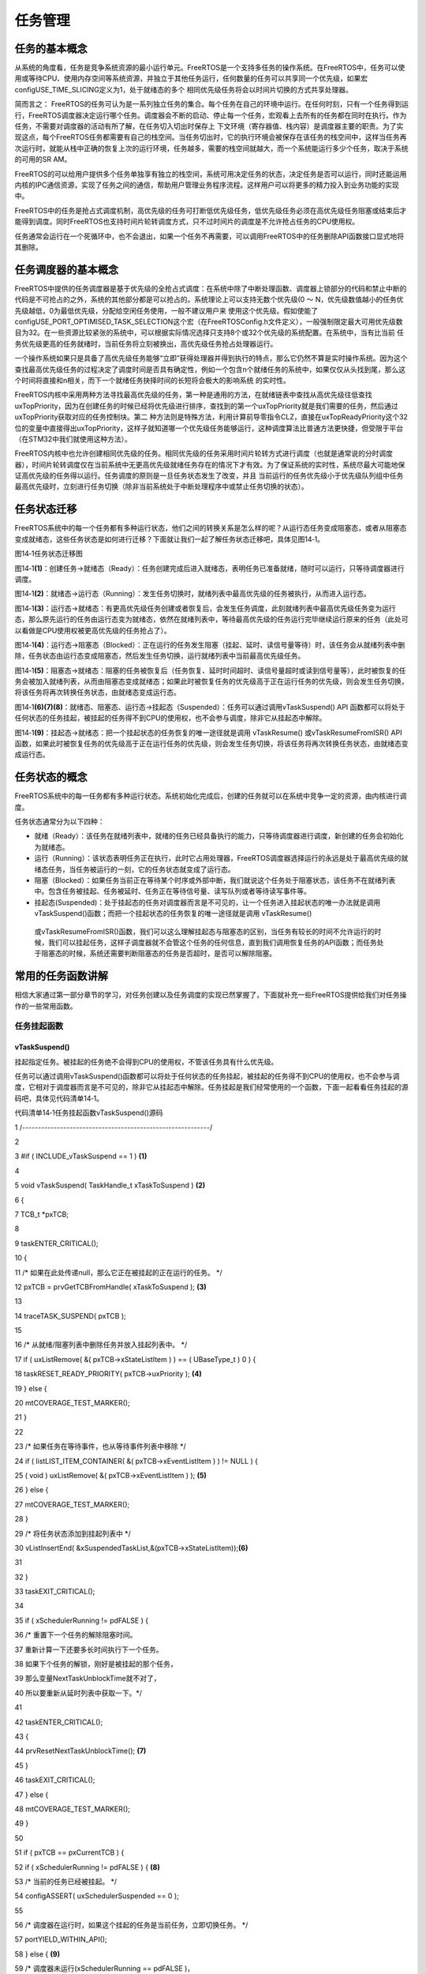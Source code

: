 .. vim: syntax=rst

任务管理
----

任务的基本概念
~~~~~~~

从系统的角度看，任务是竞争系统资源的最小运行单元。FreeRTOS是一个支持多任务的操作系统。在FreeRTOS中，任务可以使用或等待CPU、使用内存空间等系统资源，并独立于其他任务运行，任何数量的任务可以共享同一个优先级，如果宏configUSE_TIME_SLICING定义为1，处于就绪态的多个
相同优先级任务将会以时间片切换的方式共享处理器。

简而言之： FreeRTOS的任务可认为是一系列独立任务的集合。每个任务在自己的环境中运行。在任何时刻，只有一个任务得到运行，FreeRTOS调度器决定运行哪个任务。调度器会不断的启动、停止每一个任务，宏观看上去所有的任务都在同时在执行。作为任务，不需要对调度器的活动有所了解，在任务切入切出时保存上
下文环境（寄存器值、栈内容）是调度器主要的职责。为了实现这点，每个FreeRTOS任务都需要有自己的栈空间。当任务切出时，它的执行环境会被保存在该任务的栈空间中，这样当任务再次运行时，就能从栈中正确的恢复上次的运行环境，任务越多，需要的栈空间就越大，而一个系统能运行多少个任务，取决于系统的可用的SR
AM。

FreeRTOS的可以给用户提供多个任务单独享有独立的栈空间，系统可用决定任务的状态，决定任务是否可以运行，同时还能运用内核的IPC通信资源，实现了任务之间的通信，帮助用户管理业务程序流程。这样用户可以将更多的精力投入到业务功能的实现中。

FreeRTOS中的任务是抢占式调度机制，高优先级的任务可打断低优先级任务，低优先级任务必须在高优先级任务阻塞或结束后才能得到调度。同时FreeRTOS也支持时间片轮转调度方式，只不过时间片的调度是不允许抢占任务的CPU使用权。

任务通常会运行在一个死循环中，也不会退出，如果一个任务不再需要，可以调用FreeRTOS中的任务删除API函数接口显式地将其删除。

任务调度器的基本概念
~~~~~~~~~~

FreeRTOS中提供的任务调度器是基于优先级的全抢占式调度：在系统中除了中断处理函数、调度器上锁部分的代码和禁止中断的代码是不可抢占的之外，系统的其他部分都是可以抢占的。系统理论上可以支持无数个优先级(0 ～ N，优先级数值越小的任务优先级越低，0为最低优先级，分配给空闲任务使用，一般不建议用户来
使用这个优先级。假如使能了configUSE_PORT_OPTIMISED_TASK_SELECTION这个宏（在FreeRTOSConfig.h文件定义），一般强制限定最大可用优先级数目为32。在一些资源比较紧张的系统中，可以根据实际情况选择只支持8个或32个优先级的系统配置。在系统中，当有比当前
任务优先级更高的任务就绪时，当前任务将立刻被换出，高优先级任务抢占处理器运行。

一个操作系统如果只是具备了高优先级任务能够“立即”获得处理器并得到执行的特点，那么它仍然不算是实时操作系统。因为这个查找最高优先级任务的过程决定了调度时间是否具有确定性，例如一个包含n个就绪任务的系统中，如果仅仅从头找到尾，那么这个时间将直接和n相关，而下一个就绪任务抉择时间的长短将会极大的影响系统
的实时性。

FreeRTOS内核中采用两种方法寻找最高优先级的任务，第一种是通用的方法，在就绪链表中查找从高优先级往低查找uxTopPriority，因为在创建任务的时候已经将优先级进行排序，查找到的第一个uxTopPriority就是我们需要的任务，然后通过uxTopPriority获取对应的任务控制块。第二
种方法则是特殊方法，利用计算前导零指令CLZ，直接在uxTopReadyPriority这个32位的变量中直接得出uxTopPriority，这样子就知道哪一个优先级任务能够运行，这种调度算法比普通方法更快捷，但受限于平台（在STM32中我们就使用这种方法）。

FreeRTOS内核中也允许创建相同优先级的任务。相同优先级的任务采用时间片轮转方式进行调度（也就是通常说的分时调度器），时间片轮转调度仅在当前系统中无更高优先级就绪任务存在的情况下才有效。为了保证系统的实时性，系统尽最大可能地保证高优先级的任务得以运行。任务调度的原则是一旦任务状态发生了改变，并且
当前运行的任务优先级小于优先级队列组中任务最高优先级时，立刻进行任务切换（除非当前系统处于中断处理程序中或禁止任务切换的状态）。

任务状态迁移
~~~~~~

FreeRTOS系统中的每一个任务都有多种运行状态，他们之间的转换关系是怎么样的呢？从运行态任务变成阻塞态，或者从阻塞态变成就绪态，这些任务状态是如何进行迁移？下面就让我们一起了解任务状态迁移吧，具体见图14‑1。

|tasksm002|

图14‑1任务状态迁移图

图14‑1\ **(1)**\ ：创建任务→就绪态（Ready）：任务创建完成后进入就绪态，表明任务已准备就绪，随时可以运行，只等待调度器进行调度。

图14‑1\ **(2)**\ ：就绪态→运行态（Running）：发生任务切换时，就绪列表中最高优先级的任务被执行，从而进入运行态。

图14‑1\ **(3)**\ ：运行态→就绪态：有更高优先级任务创建或者恢复后，会发生任务调度，此刻就绪列表中最高优先级任务变为运行态，那么原先运行的任务由运行态变为就绪态，依然在就绪列表中，等待最高优先级的任务运行完毕继续运行原来的任务（此处可以看做是CPU使用权被更高优先级的任务抢占了）。

图14‑1\ **(4)**\ ：运行态→阻塞态（Blocked）：正在运行的任务发生阻塞（挂起、延时、读信号量等待）时，该任务会从就绪列表中删除，任务状态由运行态变成阻塞态，然后发生任务切换，运行就绪列表中当前最高优先级任务。

图14‑1\ **(5)**\ ：阻塞态→就绪态：阻塞的任务被恢复后（任务恢复、延时时间超时、读信号量超时或读到信号量等），此时被恢复的任务会被加入就绪列表，从而由阻塞态变成就绪态；如果此时被恢复任务的优先级高于正在运行任务的优先级，则会发生任务切换，将该任务将再次转换任务状态，由就绪态变成运行态。

图14‑1\ **(6)(7)(8)**\ ：就绪态、阻塞态、运行态→挂起态（Suspended）：任务可以通过调用vTaskSuspend() API 函数都可以将处于任何状态的任务挂起，被挂起的任务得不到CPU的使用权，也不会参与调度，除非它从挂起态中解除。

图14‑1\ **(9)**\ ：挂起态→就绪态：把一个挂起状态的任务恢复的唯一途径就是调用 vTaskResume() 或vTaskResumeFromISR() API 函数，如果此时被恢复任务的优先级高于正在运行任务的优先级，则会发生任务切换，将该任务将再次转换任务状态，由就绪态变成运行态。

任务状态的概念
~~~~~~~

FreeRTOS系统中的每一任务都有多种运行状态。系统初始化完成后，创建的任务就可以在系统中竞争一定的资源，由内核进行调度。

任务状态通常分为以下四种：

-  就绪（Ready）：该任务在就绪列表中，就绪的任务已经具备执行的能力，只等待调度器进行调度，新创建的任务会初始化为就绪态。

-  运行（Running）：该状态表明任务正在执行，此时它占用处理器，FreeRTOS调度器选择运行的永远是处于最高优先级的就绪态任务，当任务被运行的一刻，它的任务状态就变成了运行态。

-  阻塞（Blocked）：如果任务当前正在等待某个时序或外部中断，我们就说这个任务处于阻塞状态，该任务不在就绪列表中。包含任务被挂起、任务被延时、任务正在等待信号量、读写队列或者等待读写事件等。

-  挂起态(Suspended)：处于挂起态的任务对调度器而言是不可见的，让一个任务进入挂起状态的唯一办法就是调用 vTaskSuspend()函数；而把一个挂起状态的任务恢复的唯一途径就是调用 vTaskResume()
  或vTaskResumeFromISR()函数，我们可以这么理解挂起态与阻塞态的区别，当任务有较长的时间不允许运行的时候，我们可以挂起任务，这样子调度器就不会管这个任务的任何信息，直到我们调用恢复任务的API函数；而任务处于阻塞态的时候，系统还需要判断阻塞态的任务是否超时，是否可以解除阻塞。

常用的任务函数讲解
~~~~~~~~~

相信大家通过第一部分章节的学习，对任务创建以及任务调度的实现已然掌握了，下面就补充一些FreeRTOS提供给我们对任务操作的一些常用函数。

任务挂起函数
^^^^^^

vTaskSuspend()
''''''''''''''

挂起指定任务。被挂起的任务绝不会得到CPU的使用权，不管该任务具有什么优先级。

任务可以通过调用vTaskSuspend()函数都可以将处于任何状态的任务挂起，被挂起的任务得不到CPU的使用权，也不会参与调度，它相对于调度器而言是不可见的，除非它从挂起态中解除。任务挂起是我们经常使用的一个函数，下面一起看看任务挂起的源码吧，具体见代码清单14‑1。

代码清单14‑1任务挂起函数vTaskSuspend()源码

1 /*-----------------------------------------------------------*/

2

3 #if ( INCLUDE_vTaskSuspend == 1 ) **(1)**

4

5 void vTaskSuspend( TaskHandle_t xTaskToSuspend ) **(2)**

6 {

7 TCB_t \*pxTCB;

8

9 taskENTER_CRITICAL();

10 {

11 /\* 如果在此处传递null，那么它正在被挂起的正在运行的任务。 \*/

12 pxTCB = prvGetTCBFromHandle( xTaskToSuspend ); **(3)**

13

14 traceTASK_SUSPEND( pxTCB );

15

16 /\* 从就绪/阻塞列表中删除任务并放入挂起列表中。 \*/

17 if ( uxListRemove( &( pxTCB->xStateListItem ) ) == ( UBaseType_t ) 0 ) {

18 taskRESET_READY_PRIORITY( pxTCB->uxPriority ); **(4)**

19 } else {

20 mtCOVERAGE_TEST_MARKER();

21 }

22

23 /\* 如果任务在等待事件，也从等待事件列表中移除 \*/

24 if ( listLIST_ITEM_CONTAINER( &( pxTCB->xEventListItem ) ) != NULL ) {

25 ( void ) uxListRemove( &( pxTCB->xEventListItem ) ); **(5)**

26 } else {

27 mtCOVERAGE_TEST_MARKER();

28 }

29 /\* 将任务状态添加到挂起列表中 \*/

30 vListInsertEnd( &xSuspendedTaskList,&(pxTCB->xStateListItem));\ **(6)**

31

32 }

33 taskEXIT_CRITICAL();

34

35 if ( xSchedulerRunning != pdFALSE ) {

36 /\* 重置下一个任务的解除阻塞时间。

37 重新计算一下还要多长时间执行下一个任务。

38 如果下个任务的解锁，刚好是被挂起的那个任务，

39 那么变量NextTaskUnblockTime就不对了，

40 所以要重新从延时列表中获取一下。*/

41

42 taskENTER_CRITICAL();

43 {

44 prvResetNextTaskUnblockTime(); **(7)**

45 }

46 taskEXIT_CRITICAL();

47 } else {

48 mtCOVERAGE_TEST_MARKER();

49 }

50

51 if ( pxTCB == pxCurrentTCB ) {

52 if ( xSchedulerRunning != pdFALSE ) { **(8)**

53 /\* 当前的任务已经被挂起。 \*/

54 configASSERT( uxSchedulerSuspended == 0 );

55

56 /\* 调度器在运行时，如果这个挂起的任务是当前任务，立即切换任务。 \*/

57 portYIELD_WITHIN_API();

58 } else { **(9)**

59 /\* 调度器未运行(xSchedulerRunning == pdFALSE )，

60 但pxCurrentTCB指向的任务刚刚被暂停，

61 所以必须调整pxCurrentTCB以指向其他任务。

62 首先调用函数 listCURRENT_LIST_LENGTH()

63 判断一下系统中所有的任务是不是都被挂起了，

64 也就是查看列表 xSuspendedTaskList

65 的长度是不是等于 uxCurrentNumberOfTasks，

66 事实上并不会发生这种情况，

67 因为空闲任务是不允许被挂起和阻塞的，

68 必须保证系统中无论如何都有一个任务可以运行*/

69

70 if ( listCURRENT_LIST_LENGTH( &xSuspendedTaskList )

71 == uxCurrentNumberOfTasks ) { **(10)**

72 /\* 没有其他任务准备就绪，因此将pxCurrentTCB设置回NULL，

73 以便在创建下一个任务时pxCurrentTCB将被设置为指向它，

74 实际上并不会执行到这里 \*/

75

76 pxCurrentTCB = NULL; **(11)**

77 } else {

78 /\* 有其他任务，则切换到其他任务 \*/

79

80 vTaskSwitchContext(); **(12)**

81 }

82 }

83 } else {

84 mtCOVERAGE_TEST_MARKER();

85 }

86 }

87

88 #endif/\* INCLUDE_vTaskSuspend \*/

89 /*-----------------------------------------------------------*/

代码清单14‑1\ **(1)**\ ：如果想要使用任务挂起函数vTaskSuspend()则必须将宏定义INCLUDE_vTaskSuspend配置为1。

代码清单14‑1\ **(2)**\ ：xTaskToSuspend是挂起指定任务的任务句柄，任务必须为已创建的任务，可以通过传递NULL来挂起任务自己。

代码清单14‑1\ **(3)**\ ：利用任务句柄xTaskToSuspend来获取任务控制块，通过调用prvGetTCBFromHandle()API函数得到对应的任务控制块。

代码清单14‑1\ **(4)**\ ：从就绪/阻塞列表中删除即将要挂起的任务。然后更新"最高优先级变量uxReadyPriorities"，目的是维护这个变量，这个变量的如下功能：

1. 在使用通用方法找到最高优先级任务时，它用来记录最高优先级任务的优先级。

2. 在使用硬件方法找到最高优先级任务时，它的每一位（共32bit）的状态代表这个优先级上边，有没有就绪的任务，具体见8.2 小节查找最高优先级就绪任务的讲解。

代码清单14‑1\ **(5)**\ ：如果任务在等待事件，也将任务从等待事件列表中移除。

代码清单14‑1\ **(6)**\ ：将任务状态添加到挂起列表中。在FreeRTOS中有专门的列表用于记录任务的状态，记录任务挂起态的列表就是xSuspendedTaskList，所有被挂起的任务都会放到这个列表中。

代码清单14‑1\ **(7)**\
：重置下一个任务的解除阻塞时间。重新计算一下还要多长时间执行下一个任务，如果下个任务的解锁，刚好是被挂起的那个任务，那么就是不正确的了，因为挂起的任务对调度器而言是不可见的，所以调度器是无法对挂起态的任务进行调度，所以要重新从延时列表中获取下一个要解除阻塞的任务。

代码清单14‑1\ **(8)**\ ：如果挂起的是当前运行中的任务，并且调度器已经是运行的，则需要立即切换任务。不然系统的任务就错乱了，这是不允许的。

代码清单14‑1\ **(9)**\ ：调度器未运行(xSchedulerRunning == pdFALSE )，但pxCurrentTCB指向的任务刚刚被挂起，所以必须重置pxCurrentTCB以指向其他可以运行的任务。

代码清单14‑1\ **(10)**\ ：首先调用函数 listCURRENT_LIST_LENGTH()判断一下系统中所有的任务是不是都被挂起了，也就是查看列表 xSuspendedTaskList的长度是不是等于
uxCurrentNumberOfTasks，事实上并不会发生这种情况，因为空闲任务是不允许被挂起和阻塞的，必须保证系统中无论如何都有一个任务可以运行。

代码清单14‑1\ **(11)**\ ：如果没有其他任务准备就绪，因此将pxCurrentTCB设置为NULL，在创建下一个任务时pxCurrentTCB将重新被设置。但是实际上并不会执行到这里，因为系统中的空闲任务永远是可以运行的。

代码清单14‑1\ **(12)**\ ：有其他可运行的任务，则切换到其他任务。

注：任务可以调用vTaskSuspend()这个函数来挂起任务自身，但是在挂起自身的时候会进行一次任务上下文切换，需要挂起自身就将xTaskToSuspend设置为NULL传递进来即可。无论任务是什么状态都可以被挂起，只要调用了vTaskSuspend()这个函数就会挂起成功，不论是挂起其他任务还是
挂起任务自身。

任务的挂起与恢复函数在很多时候都是很有用的，比如我们想暂停某个任务运行一段时间，但是我们又需要在其恢复的时候继续工作，那么删除任务是不可能的，因为删除了任务的话，任务的所有的信息都是不可能恢复的了，删除是完完全全删除了，里面的资源都被系统释放掉，但是挂起任务就不会这样子，调用挂起任务函数，仅仅是将任
务进入挂起态，其内部的资源都会保留下来，同时也不会参与系统中任务的调度，当调用恢复函数的时候，整个任务立即从挂起态进入就绪态，并且参与任务的调度，如果该任务的优先级是当前就绪态优先级最高的任务，那么立即会按照挂起前的任务状态继续执行该任务，从而达到我们需要的效果，注意，是继续执行，也就是说，挂起任务
之前是什么状态，都会被系统保留下来，在恢复的瞬间，继续执行。这个任务函数的使用方法是很简单的，只需把任务句柄传递进来即可，vTaskSuspend()会根据任务句柄的信息将对应的任务挂起，具体见代码清单14‑2加粗部分。

代码清单14‑2任务挂起函数vTaskSuspend()使用实例

1 /\* 任务句柄 \/

2 /\*

3 \* 任务句柄是一个指针，用于指向一个任务，当任务创建好之后，它就具有了一个任务句柄

4 \* 以后我们要想操作这个任务都需要通过这个任务句柄，如果是自身的任务操作自己，那么

5 \* 这个句柄可以为NULL。

6 \*/

**7 static TaskHandle_t LED_Task_Handle = NULL;/\* LED任务句柄 \*/**

8

9 static void KEY_Task(void\* parameter)

10 {

11 while (1) {

12 if ( Key_Scan(KEY1_GPIO_PORT,KEY1_GPIO_PIN) == KEY_ON ) {

13 /\* K1 被按下 \*/

14 printf("挂起LED任务！\n");

**15 vTaskSuspend(LED_Task_Handle);/\* 挂起LED任务 \*/**

16 }

17 vTaskDelay(20);/\* 延时20个tick \*/

18 }

19 }

vTaskSuspendAll()
'''''''''''''''''

这个函数就是比较有意思的，将所有的任务都挂起，其实源码很简单，也很有意思，不管三七二十一将调度器锁定，并且这个函数是可以进行嵌套的，说白了挂起所有任务就是挂起任务调度器。调度器被挂起后则不能进行上下文切换，但是中断还是使能的。当调度器被挂起的时候，如果有中断需要进行上下文切换，那么这个中断将会被挂起
，在调度器恢复之后才响应这个中断。vTaskSuspendAll()源码具体见代码清单14‑3。调度器恢复可以调用xTaskResumeAll()函数，调用了多少次的vTaskSuspendAll()就要调用多少次xTaskResumeAll()进行恢复，xTaskResumeAll()的源码会在恢
复任务函数中讲解。

代码清单14‑3vTaskSuspendAll()源码

1 void vTaskSuspendAll( void )

2 {

3 ++uxSchedulerSuspended; **(1)**

4}

代码清单14‑3\ **(1)**\ ：uxSchedulerSuspended用于记录调度器是否被挂起，该变量默认初始值为pdFALSE，表明调度器是没被挂起的，每调用一次vTaskSuspendAll()函数就将变量加一，用于记录调用了多少次vTaskSuspendAll()函数。

任务恢复函数
^^^^^^

vTaskResume()
'''''''''''''

既然有任务的挂起，那么当然一样有恢复，不然任务怎么恢复呢，任务恢复就是让挂起的任务重新进入就绪状态，恢复的任务会保留挂起前的状态信息，在恢复的时候根据挂起时的状态继续运行。如果被恢复任务在所有就绪态任务中，处于最高优先级列表的第一位，那么系统将进行任务上下文的切换。下面一起看看任务恢复函数vTask
Resume()的源码，具体见代码清单14‑4。

代码清单14‑4任务恢复函数vTaskResume()源码

1 #if ( INCLUDE_vTaskSuspend == 1 ) **(1)**

2

3 void vTaskResume( TaskHandle_t xTaskToResume ) **(2)**

4 {

5 /\* 根据 xTaskToResume 获取对应的任务控制块 \*/

6 TCB_t \* const pxTCB = ( TCB_t \* ) xTaskToResume; **(3)**

7

8 /\* 检查要恢复的任务是否被挂起，

9 如果没被挂起,恢复调用任务没有意义 \*/

10 configASSERT( xTaskToResume ); **(4)**

11

12 /\* 该参数不能为NULL，

13 同时也无法恢复当前正在执行的任务，

14 因为当前正在运行的任务不需要恢复，

15 只能恢复处于挂起态的任务

16 \*/

17 if ( ( pxTCB != NULL ) && ( pxTCB != pxCurrentTCB ) ) { **(5)**

18 /\* 进入临界区 \*/

19 taskENTER_CRITICAL(); **(6)**

20 {

21 if ( prvTaskIsTaskSuspended( pxTCB ) != pdFALSE ) { **(7)**

22 traceTASK_RESUME( pxTCB );

23

24 /\* 由于我们处于临界区，

25 即使任务被挂起，我们也可以访问任务的状态列表。

26 将要恢复的任务从挂起列表中删除 \*/

27 ( void ) uxListRemove( &( pxTCB->xStateListItem ) );\ **(8)**

28

29 /\* 将要恢复的任务添加到就绪列表中去 \*/

30 prvAddTaskToReadyList( pxTCB ); **(9)**

31

32 /\* 如果刚刚恢复的任务优先级比当前任务优先级更高

33 则需要进行任务的切换 \*/

34 if ( pxTCB->uxPriority >= pxCurrentTCB->uxPriority ){

35 /\* 因为恢复的任务在当前情况下的优先级最高

36 调用taskYIELD_IF_USING_PREEMPTION()进行一次任务切换*/

37 taskYIELD_IF_USING_PREEMPTION(); **(10)**

38 } else {

39 mtCOVERAGE_TEST_MARKER();

40 }

41 } else {

42 mtCOVERAGE_TEST_MARKER();

43 }

44 }

45 taskEXIT_CRITICAL(); **(11)**

46 /\* 退出临界区 \*/

47 } else {

48 mtCOVERAGE_TEST_MARKER();

49 }

50 }

51

52 #endif/\* INCLUDE_vTaskSuspend \*/

53

54 /*-----------------------------------------------------------*/

代码清单14‑4\ **(1)**\ ：如果想要使用任务恢复函数vTaskResume()则必须将宏定义INCLUDE_vTaskSuspend配置为1，因为任务挂起只能通过调用vTaskSuspend()函数进行挂起，没挂起的任务就无需恢复，当年需要调用vTaskSuspend()函数就必须使能I
NCLUDE_vTaskSuspend这个宏定义，所以想要使用FreeRTOS的任务挂起与恢复函数就必须将这个宏定义配置为1。

代码清单14‑4\ **(2)**\ ：xTaskToResume是恢复指定任务的任务句柄。

代码清单14‑4\ **(3)**\ ：根据 xTaskToResume 任务句柄获取对应的任务控制块。

代码清单14‑4\ **(4)**\ ：检查要恢复的任务是存在，如果不存在，调用恢复任务函数没有任何意义。

代码清单14‑4\ **(5)**\ ：pxTCB任务控制块指针不能为NULL，肯定要已经挂起的任务才需要恢复，同时要恢复的任务不能是当前正在运行的任务，因为当前正在运行（运行态）的任务不需要恢复，只能恢复处于挂起态的任务。

代码清单14‑4\ **(6)**\ ：进入临界区，防止被打断。

代码清单14‑4\ **(7)**\ ：判断要恢复的任务是否真的被挂起了，如果被挂起才需要恢复，没被挂起那当然也不需要恢复。

代码清单14‑4\ **(8)**\ ：将要恢复的任务从挂起列表中删除。在FreeRTOS中有专门的列表用于记录任务的状态，记录任务挂起态的列表就是xSuspendedTaskList，现在恢复任务就将要恢复的任务从列表中删除。

代码清单14‑4\ **(9)**\ ：将要恢复的任务添加到就绪列表中去，任务从挂起态恢复为就绪态。FreeRTOS也是有专门的列表记录处于就绪态的任务，这个列表就是pxReadyTasksLists。

代码清单14‑4\ **(10)**\ ：如果恢复的任务优先级比当前正在运行的任务优先级更高，则需要进行任务的切换，调用taskYIELD_IF_USING_PREEMPTION()进行一次任务切换。

代码清单14‑4\ **(11)**\ ：退出临界区。

vTaskResume()函数用于恢复挂起的任务。无论任务在挂起时候调用过多少次这个vTaskSuspend()函数，也只需调用一次 vTaskResume
()函数即可将任务恢复运行，当然，无论调用多少次的vTaskResume()函数，也只在任务是挂起态的时候才进行恢复。下面来看看任务恢复函数vTaskResume()的使用实例，具体见代码清单14‑5加粗部分。

代码清单14‑5任务恢复函数vTaskResume()实例

1 /\*

2 \* 任务句柄是一个指针，用于指向一个任务，当任务创建好之后，它就具有了一个任务句柄

3 \* 以后我们要想操作这个任务都需要通过这个任务句柄，如果是自身的任务操作自己，那么

4 \* 这个句柄可以为NULL。

5 \*/

**6 static TaskHandle_t LED_Task_Handle = NULL;/\* LED任务句柄 \*/**

7

8 static void KEY_Task(void\* parameter)

9 {

10 while (1) {

11 if ( Key_Scan(KEY2_GPIO_PORT,KEY2_GPIO_PIN) == KEY_ON ) {

12 /\* K2 被按下 \*/

13 printf("恢复LED任务！\n");

**14 vTaskResume(LED_Task_Handle);/\* 恢复LED任务！ \*/**

15 }

16 vTaskDelay(20);/\* 延时20个tick \*/

17 }

18 }

xTaskResumeFromISR()
''''''''''''''''''''

xTaskResumeFromISR()与 vTaskResume()一样都是用于恢复被挂起的任务，不一样的是 xTaskResumeFromISR()专门用在中断服务程序中。无论通过调用一次或多次 vTaskSuspend()函数而被挂起的任务，也只需调用一次
xTaskResumeFromISR()函数即可解挂。要想使用该函数必须在FreeRTOSConfig.h 中把INCLUDE_vTaskSuspend 和INCLUDE_vTaskResumeFromISR 都定义为 1
才有效。任务还没有处于挂起态的时候，调用xTaskResumeFromISR()函数是没有任何意义的，xTaskResumeFromISR()源码具体见代码清单14‑6。

代码清单14‑6xTaskResumeFromISR()源码

1 /*-----------------------------------------------------------*/

2

3 #if ( ( INCLUDE_xTaskResumeFromISR == 1 ) && ( INCLUDE_vTaskSuspend == 1 ) )

4

5 BaseType_t xTaskResumeFromISR( TaskHandle_t xTaskToResume ) **(1)**

6 {

7 BaseType_t xYieldRequired = pdFALSE; **(2)**

8 TCB_t \* const pxTCB = ( TCB_t \* ) xTaskToResume; **(3)**

9 UBaseType_t uxSavedInterruptStatus; **(4)**

10

11 configASSERT( xTaskToResume ); **(5)**

12

13 portASSERT_IF_INTERRUPT_PRIORITY_INVALID();

14

15 uxSavedInterruptStatus = portSET_INTERRUPT_MASK_FROM_ISR(); **(6)**

16 {

17 if ( prvTaskIsTaskSuspended( pxTCB ) != pdFALSE ) { **(7)**

18 traceTASK_RESUME_FROM_ISR( pxTCB );

19

20 /\* 检查可以访问的就绪列表,检查调度器是否被挂起 \*/

21 if ( uxSchedulerSuspended == ( UBaseType_t ) pdFALSE ) {**(8)**

22 /\* 如果刚刚恢复的任务优先级比当前任务优先级更高

23 需要进行一次任务的切换

24 xYieldRequired = pdTRUE 表示需要进行任务切换*/

25 if ( pxTCB->uxPriority >= pxCurrentTCB->uxPriority ) {**(9)**

26 xYieldRequired = pdTRUE;

27 } else {

28 mtCOVERAGE_TEST_MARKER();

29 }

30

31 /\* 可以访问就绪列表，

32 因此可以将任务从挂起列表删除

33 然后添加到就绪列表中。*/

34 ( void ) uxListRemove( &( pxTCB->xStateListItem ) );\ **(10)**

35 prvAddTaskToReadyList( pxTCB );

36 } else {

37 /\* 无法访问就绪列表，

38 因此任务将被添加到待处理的就绪列表中，

39 直到调度器被恢复再进行任务的处理。*/

40 vListInsertEnd( &( xPendingReadyList ),

41 &( pxTCB->xEventListItem ) ); **(11)**

42 }

43 } else {

44 mtCOVERAGE_TEST_MARKER();

45 }

46 }

47 portCLEAR_INTERRUPT_MASK_FROM_ISR( uxSavedInterruptStatus ); **(12)**

48

49 return xYieldRequired; **(13)**

50 }

51

52 #endif

53 /*-----------------------------------------------------------*/

代码清单14‑6\ **(1)**\ ：xTaskToResume是恢复指定任务的任务句柄。

代码清单14‑6\ **(2)**\ ：定义一个是否需要进行任务切换的变量xYieldRequired，默认为pdFALSE，当任务恢复成功并且需要任务切换的话则重置为pdTRUE，以表示需要进行任务切换。

代码清单14‑6\ **(3)**\ ：根据 xTaskToResume 任务句柄获取对应的任务控制块。

代码清单14‑6\ **(4)**\ ：定义一个变量uxSavedInterruptStatus用于保存关闭中断的状态。

代码清单14‑6\ **(5)**\ ：检查要恢复的任务是存在，如果不存在，调用恢复任务函数没有任何意义。

代码清单14‑6\ **(6)**\ ：调用portSET_INTERRUPT_MASK_FROM_ISR()函数设置basepri寄存器用于屏蔽系统可管理的中断，防止被处理被其他中断打断，当basepri设置为configMAX_SYSCALL_INTERRUPT_PRIORITY的时候（该宏在F
reeRTOSConfig.h中定义，现在配置为5），会让系统不响应比该优先级低的中断，而优先级比之更高的中断则不受影响。就是说当这个宏定义配置为5的时候，中断优先级数值在0、1、2、3、4的这些中断是不受FreeRTOS管理的，不可被屏蔽，而中断优先级在5到15的中断是受到系统管理，可用被屏蔽的。

代码清单14‑6\ **(7)**\ ：判断要恢复的任务是否真的被挂起了，如果被挂起才需要恢复，没被挂起那当然也不需要恢复。

代码清单14‑6\ **(8)**\ ：检查可以访问的就绪列表，检查调度器是否被挂起，如果没有被挂起，则继续执行\ **(9)(10)**\ 的程序内容。

代码清单14‑6\ **(9)**\ ：如果刚刚恢复的任务优先级比当前任务优先级更高需要进行一次任务的切换，重置xYieldRequired = pdTRUE 表示需要进行任务切换。

代码清单14‑6\ **(10)**\ ：可以访问就绪列表，因此可以将任务从挂起列表中删除，然后添加到就绪列表中。

代码清单14‑6\ **(11)**\ ：因为uxSchedulerSuspended调度器被挂起，无法访问就绪列表，因此任务将被添加到待处理的就绪列表中，直到调度器被恢复再进行任务的处理。

代码清单14‑6\ **(12)**\ ：调用portCLEAR_INTERRUPT_MASK_FROM_ISR()函数清除basepri的设置，恢复屏蔽的中断。

代码清单14‑6\ **(13)**\ ：返回xYieldRequired结果，在外部选择是否进行任务切换。

使用xTaskResumeFromISR()的时候有几个需要注意的地方：

1. 当函数的返回值为pdTRUE时：恢复运行的任务的优先级等于或高于正在运行的任务，表明在中断服务函数退出后必须进行一次上下文切换，使用portYIELD_FROM_ISR()进行上下文切换。当函数的返回值为pdFALSE时：恢复运行的任务的优先级低于当前正在运行的任务，表明在中断服务函数退出后不需要进
   行上下文切换。

2. xTaskResumeFromISR() 通常被认为是一个危险的函数，因为它的调用并非是固定的，中断可能随时来来临。所以，xTaskResumeFromISR()不能用于任务和中断间的同步，如果中断恰巧在任务被挂起之前到达，这就会导致一次中断丢失（任务还没有挂起，调用xTaskResumeFromI
   SR()函数是没有意义的，只能等下一次中断）。这种情况下，可以使用信号量或者任务通知来同步就可以避免这种情况。

xTaskResumeFromISR()的使用方法具体见代码清单14‑7加粗部分。

代码清单14‑7xTaskResumeFromISR()实例

1 void vAnExampleISR( void )

2 {

3 BaseType_t xYieldRequired;

4

**5 /\* 恢复被挂起的任务 \*/**

**6 xYieldRequired = xTaskResumeFromISR( xHandle );**

7

**8 if ( xYieldRequired == pdTRUE ) {**

**9 /\* 执行上下文切换， ISR 返回的时候将运行另外一个任务 \*/**

**10 portYIELD_FROM_ISR();**

**11 }**

12 }

xTaskResumeAll()
''''''''''''''''

之前我们讲解过vTaskSuspendAll()函数，那么当调用了vTaskSuspendAll()函数将调度器挂起，想要恢复调度器的时候我们就需要调用xTaskResumeAll()函数，下面一起来看看xTaskResumeAll()的源码，具体见代码清单14‑8。

代码清单14‑8xTaskResumeAll()源码

1 /*----------------------------------------------------------*/

2

3 BaseType_t xTaskResumeAll( void )

4 {

5 TCB_t \*pxTCB = NULL;

6 BaseType_t xAlreadyYielded = pdFALSE;

7

8 /\* 如果uxSchedulerSuspended为0，

9 则此函数与先前对vTaskSuspendAll（）的调用不匹配，

10 不需要调用xTaskResumeAll()恢复调度器。 \*/

11 configASSERT( uxSchedulerSuspended ); **(1)**

12

13

14

15 /\* 屏蔽中断 \*/

16

17 taskENTER_CRITICAL(); **(2)**

18 {

19 --uxSchedulerSuspended; **(3)**

20

21 if ( uxSchedulerSuspended == ( UBaseType_t ) pdFALSE ) { **(4)**

22 if ( uxCurrentNumberOfTasks > ( UBaseType_t ) 0U ) {

23 /\* 将任何准备好的任务从待处理就绪列表

24 移动到相应的就绪列表中。 \*/

25 while ( listLIST_IS_EMPTY( &xPendingReadyList ) == pdFALSE ) {**(5)**

26 pxTCB = ( TCB_t \* ) listGET_OWNER_OF_HEAD_ENTRY

27 ( ( &xPendingReadyList ) );

28 ( void ) uxListRemove( &( pxTCB->xEventListItem ) );

29 ( void ) uxListRemove( &( pxTCB->xStateListItem ) );

30 prvAddTaskToReadyList( pxTCB );

31

32 /\* 如果移动的任务的优先级高于当前任务，

33 需要进行一次任务的切换

34 xYieldPending = pdTRUE 表示需要进行任务切换 \*/

35 if ( pxTCB->uxPriority >= pxCurrentTCB->uxPriority ) {**(6)**

36 xYieldPending = pdTRUE;

37 } else {

38 mtCOVERAGE_TEST_MARKER();

39 }

40 }

41

42 if ( pxTCB != NULL ) {

43 /\* 在调度器被挂起时，任务被解除阻塞，

44 这可能阻止了重新计算下一个解除阻塞时间，

45 在这种情况下，重置下一个任务的解除阻塞时间 \*/

46

47 prvResetNextTaskUnblockTime(); **(7)**

48 }

49

50 /\* 如果在调度器挂起这段时间产生滴答定时器的计时

51 并且在这段时间有任务解除阻塞，由于调度器的挂起导致

52 没法切换任务，当恢复调度器的时候应立即处理这些任务。

53 这样确保了滴答定时器的计数不会滑动，

54 并且任何在延时的任务都会在正确的时间恢复。 \*/

55 {

56 UBaseType_t uxPendedCounts = uxPendedTicks;

57

58 if ( uxPendedCounts > ( UBaseType_t ) 0U ) { **(8)**

59 do {

60 if ( xTaskIncrementTick() != pdFALSE ) {**(9)**

61 xYieldPending = pdTRUE;

62 } else {

63 mtCOVERAGE_TEST_MARKER();

64 }

65 --uxPendedCounts;

66 } while ( uxPendedCounts > ( UBaseType_t ) 0U );

67

68 uxPendedTicks = 0;

69 } else {

70 mtCOVERAGE_TEST_MARKER();

71 }

72 }

73

74 if ( xYieldPending != pdFALSE ) {

75 #if( configUSE_PREEMPTION != 0 )

76 {

77 xAlreadyYielded = pdTRUE;

78 }

79 #endif

80 taskYIELD_IF_USING_PREEMPTION(); **(10)**

81 } else {

82 mtCOVERAGE_TEST_MARKER();

83 }

84 }

85 } else {

86 mtCOVERAGE_TEST_MARKER();

87 }

88 }

89 taskEXIT_CRITICAL(); **(11)**

90

91 return xAlreadyYielded;

92 }

代码清单14‑8\ **(1)**\ ：断言，如果uxSchedulerSuspended为0，则此函数与先前对vTaskSuspendAll()的调用次数不匹配，也就是说明没有调用过不需要调用vTaskSuspendAll()函数，不需要调用xTaskResumeAll()恢复调度器。

代码清单14‑8\ **(2)**\ ：进入临界区。

代码清单14‑8\ **(3)**\ ：我们知道，每调用一次vTaskSuspendAll()函数就会将uxSchedulerSuspended变量加一，那么调用对应的xTaskResumeAll()肯定就是将变量减一。

代码清单14‑8\ **(4)**\ ：如果调度器恢复正常工作，也就是调度器没有被挂起，就可以将所有待处理的就绪任务从待处理就绪列表xPendingReadyList移动到适当的就绪列表中。

代码清单14‑8\ **(5)**\ ：当待处理就绪列表xPendingReadyList中是非空的时候，就需要将待处理就绪列表中的任务移除，添加到就绪列表中去。

代码清单14‑8\ **(6)**\ ：如果移动的任务的优先级高于当前任务，需要进行一次任务的切换，重置xYieldPending = pdTRUE 表示需要进行任务切换。

代码清单14‑8\ **(7)**\ ：在调度器被挂起时，任务被解除阻塞，这可能阻止了重新计算下一个解除阻塞时间，在这种情况下，需要重置下一个任务的解除阻塞时间。调用prvResetNextTaskUnblockTime()函数将从延时列表中获取下一个要解除阻塞的任务。

代码清单14‑8\ **(8)**\ ：如果在调度器挂起这段时间产生滴答定时器的计时，并且在这段时间有任务解除阻塞，由于调度器的挂起导致没法切换任务，当恢复调度器的时候应立即处理这些任务。这样既确保了滴答定时器的计数不会滑动，也保证了所有在延时的任务都会在正确的时间恢复。

代码清单14‑8\ **(9)**\ ：调用xTaskIncrementTick()函数查找是否有待进行切换的任务，如果有则应该进行任务切换。

代码清单14‑8\ **(10)**\ ：如果需要任务切换，则调用taskYIELD_IF_USING_PREEMPTION()函数发起一次任务切换。

代码清单14‑8\ **(11)**\ ：退出临界区。

xTaskResumeAll函数的使用方法很简单，但是要注意，调用了多少次vTaskSuspendAll()函数就必须同样调用多少次xTaskResumeAll()函数，具体见代码清单14‑9加粗部分。

代码清单14‑9 xTaskResumeAll()实例伪代码

1 void vDemoFunction( void )

2 {

3 vTaskSuspendAll();

4 /\* 处理xxx代码 \*/

5 vTaskSuspendAll();

6 /\* 处理xxx代码 \*/

7 vTaskSuspendAll();

8 /\* 处理xxx代码 \*/

9

**10 xTaskResumeAll();**

**11 xTaskResumeAll();**

**12 xTaskResumeAll();**

13 }

任务删除函数vTaskDelete()
^^^^^^^^^^^^^^^^^^^

vTaskDelete()用于删除一个任务。当一个任务删除另外一个任务时，形参为要删除任务创建时返回的任务句柄，如果是删除自身，则形参为 NULL。要想使用该函数必须在FreeRTOSConfig.h 中把 INCLUDE_vTaskDelete 定义为
1，删除的任务将从所有就绪，阻塞，挂起和事件列表中删除，任务删除函数vTaskDelete()源码具体见代码清单14‑10。

代码清单14‑10任务删除函数vTaskDelete()源码

1 /*-----------------------------------------------------------*/

2

3 #if ( INCLUDE_vTaskDelete == 1 )

4

5 void vTaskDelete( TaskHandle_t xTaskToDelete ) **(1)**

6 {

7 TCB_t \*pxTCB;

8

9 taskENTER_CRITICAL();

10 {

11 /\* 获取任务控制块，如果xTaskToDelete为null

12 则删除任务自身 \*/

13 pxTCB = prvGetTCBFromHandle( xTaskToDelete ); **(2)**

14

15 /\* 将任务从就绪列表中移除 \*/

16 if ( uxListRemove( &( pxTCB->xStateListItem ) ) == ( UBaseType_t ) 0 ) {

17 /\* 清除任务的就绪优先级变量中的标志位 \*/

18 taskRESET_READY_PRIORITY( pxTCB->uxPriority );\ **(3)**

19 } else {

20 mtCOVERAGE_TEST_MARKER();

21 }

22

23 /\* 如果当前任务在等待事件，那么将任务从事件列表中移除 \*/

24 if ( listLIST_ITEM_CONTAINER( &( pxTCB->xEventListItem ) ) != NULL ) {

25 ( void ) uxListRemove( &( pxTCB->xEventListItem ) ); **(4)**

26 } else {

27 mtCOVERAGE_TEST_MARKER();

28 }

29

30 uxTaskNumber++;

31

32 if ( pxTCB == pxCurrentTCB ) {

33 /\*

34 任务正在删除自己。这不能在任务本身内完成，

35 因为需要上下文切换到另一个任务。

36 将任务放在结束列表中。空闲任务会检查结束

37 列表并释放掉删除的任务控制块

38 和已删除任务的栈的任何内存。*/

39 vListInsertEnd( &xTasksWaitingTermination, **(5)**

40 &( pxTCB->xStateListItem ) );

41

42 /\* 增加 uxDeletedTasksWaitingCleanUp 变量，

43 记录有多少个任务需要释放内存，

44 以便空闲任务知道有一个已删除的任务，然后进行内存释放

45 空闲任务会检查结束列表 xTasksWaitingTermination \*/

46 ++uxDeletedTasksWaitingCleanUp; **(6)**

47

48 /\* 任务删除钩子函数 \*/

49 portPRE_TASK_DELETE_HOOK( pxTCB, &xYieldPending );

50 } else {

51 /\* 当前任务数减一，uxCurrentNumberOfTasks 是全局变量

52 用于记录当前的任务数量 \*/

53 --uxCurrentNumberOfTasks; **(7)**

54 /\* 删除任务控制块 \*/

55 prvDeleteTCB( pxTCB ); **(8)**

56

57 /\* 重置下一个任务的解除阻塞时间。重新计算一下

58 还要多长时间执行下一个任务，如果下个任务的解锁，

59 刚好是被删除的任务，那么这就是不正确的，

60 因为删除的任务对调度器而言是不可见的，

61 所以调度器是无法对删除的任务进行调度，

62 所以要重新从延时列表中获取下一个要解除阻塞的任务。

63 它是从延时列表的头部来获取的任务TCB，延时列表是按延时时间排序的*/

64 prvResetNextTaskUnblockTime(); **(9)**

65 }

66

67 traceTASK_DELETE( pxTCB );

68 }

69 taskEXIT_CRITICAL(); **(10)**

70

71 /\* 如删除的是当前的任务，则需要发起一次任务切换 \*/

72 if ( xSchedulerRunning != pdFALSE ) {

73 if ( pxTCB == pxCurrentTCB ) {

74 configASSERT( uxSchedulerSuspended == 0 );

75 portYIELD_WITHIN_API(); **(11)**

76 } else {

77 mtCOVERAGE_TEST_MARKER();

78 }

79 }

80 }

81

82 #endif/\* INCLUDE_vTaskDelete \*/

83 /*-----------------------------------------------------------*/

代码清单14‑10\ **(1)**\ ：如果想要使用任务恢复函数vTaskDelete()则必须在FreeRTOSConfig.h中将宏定义INCLUDE_vTaskDelete 配置为1，xTaskToDelete是删除指定任务的任务句柄。

代码清单14‑10\ **(2)**\ ：利用任务句柄xTaskToDelete来获取任务控制块，通过调用prvGetTCBFromHandle()函数得到对应的任务控制块。如果如果xTaskToDelete为NULL则会删除任务自身。

代码清单14‑10\ **(3)**\ ：将任务从就绪列表中删除，如果删除后就绪列表的长度为0，当前没有就绪的任务，应该调用taskRESET_READY_PRIORITY()函数清除任务的最高就绪优先级变量uxTopReadyPriority中的位。

代码清单14‑10\ **(4)**\ ：如果当前任务在等待事件，那么将任务从事件列表中移除。

代码清单14‑10\ **(5)**\
：如果此时删除的任务是任务自身的话，那么删除任务函数不能在任务本身内完成，因为需要上下文切换到另一个任务。所以需要将任务放在结束列表中（xTasksWaitingTermination），空闲任务会检查结束列表并在空闲任务中释放删除任务的控制块和已删除任务的栈内存。

代码清单14‑10\ **(6)**\ ：增加 uxDeletedTasksWaitingCleanUp 变量的值，该变量用于记录有多少个任务需要释放内存，以便空闲任务知道有多少个已删除的任务需要进行内存释放，空闲任务会检查结束列表 xTasksWaitingTermination并且释放对应删除任
务的内存空间，空闲任务调用prvCheckTasksWaitingTermination()函数进行这些相应操作，该函数是FreeRTOS内部调用的函数，在prvIdleTask中调用，本是无需用户理会的，现在为了学习原理就把它贴出来，源码具体见代码清单14‑11。

代码清单14‑11prvCheckTasksWaitingTermination()源码

1 static void prvCheckTasksWaitingTermination( void )

2 {

3 /\* 这个函数是被空闲任务调用的 prvIdleTask \*/

4

5 #if ( INCLUDE_vTaskDelete == 1 )

6 {

7 BaseType_t xListIsEmpty;

8

9 /\* uxDeletedTasksWaitingCleanUp 这个变量的值用于

10 记录需要进行内存释放的任务个数,

11 防止在空闲任务中过于频繁地调用vTaskSuspendAll()。 \*/

12 while ( uxDeletedTasksWaitingCleanUp > ( UBaseType_t ) 0U ) {**(1)**

13 vTaskSuspendAll(); **(2)**

14 {

15 /\* 检查结束列表中的任务 \*/

16 xListIsEmpty = listLIST_IS_EMPTY( &xTasksWaitingTermination );\ **(3)**

17 }

18 ( void ) xTaskResumeAll();

19

20 if ( xListIsEmpty == pdFALSE ) {

21 TCB_t \*pxTCB;

22

23 taskENTER_CRITICAL();

24 {

25 /\* 获取对应任务控制块 \*/

26 pxTCB = ( TCB_t \* ) listGET_OWNER_OF_HEAD_ENTRY

27 ( ( &xTasksWaitingTermination ) ); **(4)**

28

29 /\* 将任务从状态列表中删除 \*/

30 ( void ) uxListRemove( &(pxTCB->xStateListItem));\ **(5)**

31

32 /\* 当前任务个数减一 \*/

33 --uxCurrentNumberOfTasks; **(6)**

34 /\* uxDeletedTasksWaitingCleanUp 的值减一，直到为0退出循环 \*/

35 --uxDeletedTasksWaitingCleanUp;

36 }

37 taskEXIT_CRITICAL();

38 /\* 删除任务控制块与栈 \*/

39 prvDeleteTCB( pxTCB ); **(7)**

40 } else {

41 mtCOVERAGE_TEST_MARKER();

42 }

43 }

44 }

45 #endif/\* INCLUDE_vTaskDelete \*/

46 }

代码清单14‑11\ **(1)**\ ：uxDeletedTasksWaitingCleanUp 这个变量的值用于记录需要进行内存释放的任务个数，只有在需要进行释放的时候才进入循环查找释放的任务，防止在空闲任务中过于频繁地调用vTaskSuspendAll()。

代码清单14‑11\ **(2)**\ ：挂起任务调度器。

代码清单14‑11\ **(3)**\ ：检查结束列表xTasksWaitingTermination中的任务个数是否为空。

代码清单14‑11\ **(4)**\ ：如果结束列表是非空的话就根据xTasksWaitingTermination中的任务获取对应的任务控制块。

代码清单14‑11\ **(5)**\ ：将任务从状态列表中删除。

代码清单14‑11\ **(6)**\ ：当前任务个数减一，并且uxDeletedTasksWaitingCleanUp 的值也减一，直到为0退出循环。

代码清单14‑11\ **(7)**\ ：调用prvDeleteTCB()函数释放任务控制块与栈空间。

这个函数的作用是在任务删除自身的时候才起作用，删除其他任务的时候是直接在删除函数中将其他任务的内存释放掉，不需要在空闲任务中释放。

代码清单14‑10\ **(7)**\ ：删除的任务并非自身，则将当前任务个数减一，uxCurrentNumberOfTasks 是全局变量，用于记录当前的任务总数量。

代码清单14‑10\ **(8)**\ ：调用prvDeleteTCB()函数释放任务控制块与栈空间。此处与在空闲任务中用法一致。

代码清单14‑10\ **(9)**\ ：重置下一个任务的解除阻塞时间。重新计算一下还要多长时间执行下一个任务，如果下个任务的解锁，刚好是被删除的任务，那么这就是不正确的，因为删除的任务对调度器而言是不可见的，所以调度器是无法对删除的任务进行调度，所以要重新从延时列表中获取下一个要解除阻塞的任务。调
用prvResetNextTaskUnblockTime()函数从延时列表的头部来获取下一个要解除任务的TCB，延时列表按延时时间排序。

代码清单14‑10\ **(10)**\ ：退出临界区。

代码清单14‑10\ **(11)**\ ：如删除的是当前的任务，则需要发起一次任务切换。

删除任务时，只会自动释放内核本身分配给任务的内存。应用程序（而不是内核）分配给任务的内存或任何其他资源必须是删除任务时由应用程序显式释放。怎么理解这句话？就好像在某个任务中我申请了一大块内存，但是没释放就把任务删除，这块内存在任务删除之后不会自动释放的，所以我们应该在删除任务之前就把任务中的这些资源
释放掉，然后再进行删除，否则很容易造成内存泄漏，删除任务的使用很简单，具体见代码清单14‑12加粗部分。

代码清单14‑12任务删除函数vTaskDelete()实例

1 /\* 创建一个任务，将创建的任务句柄存储在 DeleteHandle 中*/

2 TaskHandle_t DeleteHandle;

3

4 if (xTaskCreate(DeleteTask,

5 "DeleteTask",

6 STACK_SIZE,

7 NULL,

8 PRIORITY,

9 &DeleteHandle) != pdPASS )

10 {

11 /\* 创建任务失败，因为没有足够的堆内存可分配。 \*/

12 }

13

14 void DeleteTask( void )

15 {

16 /\* 用户代码 xxxxx \*/

17 /\* ............
\*/

18

**19 /\* 删除任务本身 \*/**

**20 vTaskDelete( NULL );**

21 }

22

**23 /\* 在其他任务删除DeleteTask任务 \*/**

**24 vTaskDelete( DeleteHandle );**

任务延时函数
^^^^^^

vTaskDelay()
''''''''''''

vTaskDelay()在我们任务中用得非常之多，每个任务都必须是死循环，并且是必须有阻塞的情况，否则低优先级的任务就无法被运行了。要想使用FreeRTOS中的vTaskDelay()函数必须在 FreeRTOSConfig.h 中把 INCLUDE_vTaskDelay 定义为 1 来使能。

代码清单14‑13 vTaskDelay函数原型

**1 void vTaskDelay( const TickType_t xTicksToDelay )**

vTaskDelay()用于阻塞延时，调用该函数后，任务将进入阻塞状态，进入阻塞态的任务将让出 CPU资源。延时的时长由形参 xTicksToDelay决定，单位为系统节拍周期，比如系统的时钟节拍周期为1ms，那么调用 vTaskDelay(1)的延时时间则为 1ms。

vTaskDelay()延时是相对性的延时，它指定的延时时间是从调用 vTaskDelay()结束后开始计算的，经过指定的时间后延时结束。比如 vTaskDelay(100)，从调用vTaskDelay()结束后，任务进入阻塞状态，经过100个系统时钟节拍周期后，任务解除阻塞。因此，
vTaskDelay()并不适用与周期性执行任务的场合。此外，其他任务和中断活动，也会影响到 vTaskDelay()的调用（比如调用前高优先级任务抢占了当前任务），进而影响到任务的下一次执行的时间，下面来了解一下任务相对延时函数vTaskDelay()的源码，具体见代码清单14‑14。

代码清单14‑14任务相对延时函数vTaskDelay()源码

1 /*-----------------------------------------------------------*/

2 #if ( INCLUDE_vTaskDelay == 1 )

3

4 void vTaskDelay( const TickType_t xTicksToDelay )

5 {

6 BaseType_t xAlreadyYielded = pdFALSE;

7

8 /\* 延时时间要大于0个tick

9 否则会进行强制切换任务 \*/

10 if ( xTicksToDelay > ( TickType_t ) 0U ) { **(1)**

11 configASSERT( uxSchedulerSuspended == 0 );

12 vTaskSuspendAll(); **(2)**

13 {

14 traceTASK_DELAY();

15

16 /\* 将任务添加到延时列表中去 \*/

17 prvAddCurrentTaskToDelayedList( xTicksToDelay, pdFALSE );\ **(3)**

18 }

19 xAlreadyYielded = xTaskResumeAll(); **(4)**

20 } else {

21 mtCOVERAGE_TEST_MARKER();

22 }

23

24 /\* 强制切换任务，将PendSV的bit28置1 \*/

25 if ( xAlreadyYielded == pdFALSE ) {

26 portYIELD_WITHIN_API(); **(5)**

27 } else {

28 mtCOVERAGE_TEST_MARKER();

29 }

30 }

31

32 #endif/\* INCLUDE_vTaskDelay \*/

33 /*-----------------------------------------------------------*/

代码清单14‑14\ **(1)**\ ：延时时间xTicksToDelay要大于0个tick，否则会进行强制切换任务。

代码清单14‑14\ **(2)**\ ：挂起任务调度器。

代码清单14‑14\ **(3)**\ ：将任务添加到延时列表中，prvAddCurrentTaskToDelayedList()这个函数在后面详细讲解，具体见代码清单14‑15。

代码清单14‑14\ **(4)**\ ：恢复任务调度器。

代码清单14‑14\ **(5)**\ ：强制切换任务，调用portYIELD_WITHIN_API()函数将PendSV的bit28置1。

代码清单14‑15prvAddCurrentTaskToDelayedList()源码（已省略无用代码）

1 //

2 static void prvAddCurrentTaskToDelayedList(

3 TickType_t xTicksToWait, **(1)**

4 const BaseType_t xCanBlockIndefinitely ) **(2)**

5 {

6 TickType_t xTimeToWake;

7 const TickType_t xConstTickCount = xTickCount; **(3)**

8

9 /*在将任务添加到阻止列表之前，从就绪列表中删除任务，

10 因为两个列表都使用相同的列表项。 \*/

11 if ( uxListRemove( &( pxCurrentTCB->xStateListItem ) )

12 == ( UBaseType_t ) 0 ) { **(4)**

13 portRESET_READY_PRIORITY( pxCurrentTCB->uxPriority,

14 uxTopReadyPriority );

15 } else {

16 mtCOVERAGE_TEST_MARKER();

17 }

18

19 #if ( INCLUDE_vTaskSuspend == 1 )

20 {

21 if ( ( xTicksToWait == portMAX_DELAY ) &&

22 ( xCanBlockIndefinitely != pdFALSE ) ) { **(5)**

23 /\* 支持挂起，则将当前任务挂起，

24 直接将任务添加到挂起列表，而不是延时列表！*/

25 vListInsertEnd( &xSuspendedTaskList,

26 &( pxCurrentTCB->xStateListItem ) );\ **(6)**

27 } else {

28 /\* 计算唤醒任务的时间 \*/

29 xTimeToWake = xConstTickCount + xTicksToWait; **(7)**

30

31 /\* 列表项将按唤醒时间顺序插入 \*/

32 listSET_LIST_ITEM_VALUE(

33 &( pxCurrentTCB->xStateListItem ), xTimeToWake );

34

35 if ( xTimeToWake < xConstTickCount ) { **(8)**

36 /\* 唤醒时间如果溢出了，则会添加到延时溢出列表中 \*/

37 vListInsert( pxOverflowDelayedTaskList,

38 &( pxCurrentTCB->xStateListItem ) );

39 } else {

40 /\* 没有溢出，添加到延时列表中 \*/

41 vListInsert( pxDelayedTaskList,

42 &( pxCurrentTCB->xStateListItem ) );\ **(9)**

43

44 /\* 如果进入阻塞状态的任务被放置在被阻止任务列表的头部，

45 也就是下一个要唤醒的任务就是当前任务，那么就需要更新

46 xNextTaskUnblockTime的值 \*/

47 if ( xTimeToWake < xNextTaskUnblockTime ) { **(10)**

48 xNextTaskUnblockTime = xTimeToWake;

49 } else {

50 mtCOVERAGE_TEST_MARKER();

51 }

52 }

53 }

54 }

55 }

代码清单14‑15\ **(1)**\ ：xTicksToWait表示要延时多长时间，单位为系统节拍周期。

代码清单14‑15\ **(2)**\ ：xCanBlockIndefinitely表示是否可以永久阻塞，如果pdFALSE表示不允许永久阻塞，也就是不允许挂起当然任务，而如果是pdTRUE，则可以永久阻塞。

代码清单14‑15\ **(3)**\ ：获取当前调用延时函数的时间点。

代码清单14‑15\ **(4)**\ ：在将任务添加到阻止列表之前，从就绪列表中删除任务，因为两个列表都使用相同的列表项。调用uxListRemove()函数将任务从就绪列表中删除。

代码清单14‑15\ **(5)**\ ：支持挂起，则将当前任务挂起，此操作必须将INCLUDE_vTaskSuspend宏定义使能，并且xCanBlockIndefinitely为pdTRUE。

代码清单14‑15\ **(6)**\ ：调用vListInsertEnd()函数直接将任务添加到挂起列表xSuspendedTaskList，而不是延时列表。

代码清单14‑15\ **(7)**\ ：计算唤醒任务的时间。

代码清单14‑15\ **(8)**\ ：唤醒时间如果溢出了，则会将任务添加到延时溢出列表中，任务的延时由两个列表来维护，一个是用于延时溢出情况，另一个用于非溢出情况，具体见代码清单14‑16。

代码清单14‑16两个延时列表

1 PRIVILEGED_DATA static List_t \* volatile pxDelayedTaskList; /*< Points to the delayed task list

2

3 PRIVILEGED_DATA static List_t \* volatile pxOverflowDelayedTaskList;

代码清单14‑15\ **(9)**\ ：如果唤醒任务的时间没有溢出，就会将任务添加到延时列表中，而不是延时溢出列表。

代码清单14‑15\ **(10)**\ ：如果下一个要唤醒的任务就是当前延时的任务，那么就需要重置下一个任务的解除阻塞时间xNextTaskUnblockTime为唤醒当前延时任务的时间xTimeToWake。

任务的延时在实际中运用特别多，因为需要暂停一个任务，让任务放弃CPU，延时结束后再继续运行该任务，如果任务中没有阻塞的话，比该任务优先级低的任务则无法得到CPU的使用权，就无法运行，具体见代码清单14‑17加粗部分。

代码清单14‑17相对延时函数vTaskDelay()的使用实例

1 void vTaskA( void \* pvParameters )

2 {

3 while (1) {

4 // ...

5 // 这里为任务主体代码

6 // ...

7

**8 /\* 调用相对延时函数,阻塞1000个tick \*/**

**9 vTaskDelay( 1000 );**

10 }

11 }

vTaskDelayUntil()
'''''''''''''''''

在FreeRTOS中，除了相对延时函数，还有绝对延时函数vTaskDelayUntil()，这个绝对延时常用于较精确的周期运行任务，比如我有一个任务，希望它以固定频率定期执行，而不受外部的影响，任务从上一次运行开始到下一次运行开始的时间间隔是绝对的，而不是相对的，下面来学习一下vTaskDelayU
ntil()函数的实现过程，函数原型具体见代码清单14‑18。

代码清单14‑18vTaskDelayUntil()函数原型

1 #if ( INCLUDE_vTaskDelayUntil == 1 )

2

3 void vTaskDelayUntil( TickType_t \* const pxPreviousWakeTime,

4 const TickType_t xTimeIncrement );

要想使用该函数必须在FreeRTOSConfig.h中把INCLUDE_vTaskDelayUntil定义为1来使能。

vTaskDelayUntil()与vTaskDelay ()一样都是用来实现任务的周期性延时。但vTaskDelay ()的延时是相对的，是不确定的，它的延时是等vTaskDelay ()调用完毕后开始计算的。并且vTaskDelay
()延时的时间到了之后，如果有高优先级的任务或者中断正在执行，被延时阻塞的任务并不会马上解除阻塞，所有每次执行任务的周期并不完全确定。而vTaskDelayUntil()延时是绝对的，适用于周期性执行的任务。当(*pxPreviousWakeTime +
xTimeIncrement)时间到达后，vTaskDelayUntil()函数立刻返回，如果任务是最高优先级的，那么任务会立马解除阻塞，所以说vTaskDelayUntil()函数的延时是绝对性的，其实现源码具体见代码清单14‑19。

代码清单14‑19任务绝对延时函数vTaskDelayUntil()源码

1 #if ( INCLUDE_vTaskDelayUntil == 1 )

2

3 void vTaskDelayUntil( TickType_t \* const pxPreviousWakeTime, **(1)**

4 const TickType_t xTimeIncrement ) **(2)**

5 {

6 TickType_t xTimeToWake;

7 BaseType_t xAlreadyYielded, xShouldDelay = pdFALSE;

8

9 configASSERT( pxPreviousWakeTime );

10 configASSERT( ( xTimeIncrement > 0U ) );

11 configASSERT( uxSchedulerSuspended == 0 );

12

13 vTaskSuspendAll();

14 {

15 /\* 获取开始进行延时的时间点 \*/

16 const TickType_t xConstTickCount = xTickCount; **(3)**

17

18 /\* 计算延时到达的时间，也就是唤醒任务的时间 \*/

19 xTimeToWake = \*pxPreviousWakeTime + xTimeIncrement; **(4)**

20

21 /\* pxPreviousWakeTime 中保存的是上次唤醒时间,

22 唤醒后需要一定时间执行任务主体代码,

23 如果上次唤醒时间大于当前时间,说明节拍计数器溢出了*/

24 if ( xConstTickCount < \*pxPreviousWakeTime ) { **(5)**

25 /\* 如果唤醒的时间小于上次唤醒时间，

26 并且唤醒时间大于开始计时的时间，

27 这样子就是相当于没有溢出，

28 也就是保了证周期性延时时间大于任务主体代码的执行时间*/

29 if ( ( xTimeToWake < \*pxPreviousWakeTime )

30 && ( xTimeToWake > xConstTickCount ) ) { **(6)**

31 xShouldDelay = pdTRUE;

32 } else {

33 mtCOVERAGE_TEST_MARKER();

34 }

35 } else {

36 /\* 只是唤醒时间溢出的情况

37 或者都没溢出，

38 保证了延时时间大于任务主体代码的执行时间*/

39 if ( ( xTimeToWake < \*pxPreviousWakeTime )

40 \|\| ( xTimeToWake > xConstTickCount ) ) { **(7)**

41 xShouldDelay = pdTRUE;

42 } else {

43 mtCOVERAGE_TEST_MARKER();

44 }

45 }

46

47 /\* 更新上一次的唤醒时间 \*/

48 \*pxPreviousWakeTime = xTimeToWake; **(8)**

49

50 if ( xShouldDelay != pdFALSE ) {

51 traceTASK_DELAY_UNTIL( xTimeToWake );

52

53 /\* prvAddCurrentTaskToDelayedList()函数需要的是阻塞时间

54 而不是唤醒时间，因此减去当前的滴答计数。 \*/

55 prvAddCurrentTaskToDelayedList(

56 xTimeToWake - xConstTickCount, pdFALSE ); **(9)**

57 } else {

58 mtCOVERAGE_TEST_MARKER();

59 }

60 }

61 xAlreadyYielded = xTaskResumeAll();

62

63 /\* 强制执行一次上下文切换 \*/

64 if ( xAlreadyYielded == pdFALSE ) { **(10)**

65 portYIELD_WITHIN_API();

66 } else {

67 mtCOVERAGE_TEST_MARKER();

68 }

69 }

代码清单14‑19\ **(1)**\ ：指针，指向一个变量，该变量保存任务最后一次解除阻塞的的时刻。第一次使用时，该变量必须初始化为当前时间，之后这个变量会在vTaskDelayUntil()函数内自动更新。

代码清单14‑19\ **(2)**\ ：周期循环时间。当时间等于(*pxPreviousWakeTime + xTimeIncrement)时，任务解除阻塞。如果不改变参数xTimeIncrement的值，调用该函数的任务会按照固定频率执行。

代码清单14‑19\ **(3)**\ ：获取开始进行延时的时间点。

代码清单14‑19\ **(4)**\ ：计算延时到达的时间，也就是唤醒任务的时间，由于变量xTickCount与xTimeToWake可能会溢出，所以程序必须检测各种溢出情况，并且要保证延时周期不得小于任务主体代码执行时间，才能保证绝对延时的正确性，具体见下面的几种溢出情况。

代码清单14‑19\ **(5)**\ ：pxPreviousWakeTime 中保存的是上次唤醒时间，唤醒后需要一定时间执行任务主体代码，如果上次唤醒时间大于当前时间，说明节拍计数器溢出了。

代码清单14‑19\ **(6)**\ ：如果本次任务的唤醒时间小于上次唤醒时间，但是大于开始进入延时的时间，进入延时的时间与任务唤醒时间都已经溢出了，这样子就可以看做没有溢出，其实也就是保了证周期性延时时间大于任务主体代码的执行时间，具体见图14‑2。

注意记住下面单词表示的含义：

xTimeIncrement：任务周期时间。

pxPreviousWakeTime：上一次唤醒任务的时间点。

xTimeToWake：本次要唤醒任务的时间点。

xConstTickCount：进入延时的时间点。

|tasksm003|

图14‑2进入延时的时间与任务唤醒时间都溢出

代码清单14‑19\ **(7)**\ ：只是唤醒时间xTimeToWake溢出的情况，或者是xTickCount与xTimeToWake都没溢出的情况，都是符合要求的，因为都保证了周期性延时时间大于任务主体代码的执行时间，具体见图14‑3与图14‑4。

|tasksm004|

图14‑3只有任务唤醒时间溢出

|tasksm005|

图14‑4xTickCount与xTimeToWake都没溢出（正常情况）

从图14‑2、图14‑3与图14‑4可以看出无论是溢出还是没有溢出，都要求在下次唤醒任务之前，当前任务主体代码必须被执行完。也就是说任务执行的时间必须小于任务周期时间xTimeIncrement，总不能存在任务周期为10ms的任务，其主体代码执行时间为20ms，这样子根本执行不完任务主体代码。计算的
唤醒时间合法后，就将当前任务加入延时列表，同样延时列表也有两个。每次产生系统节拍中断，都会检查这两个延时列表，查看延时的任务是否到期，如果时间到，则将任务从延时列表中删除，重新加入就绪列表，任务从阻塞态变成就绪态，如果此时的任务优先级是最高的，则会触发一次上下文切换。

代码清单14‑19\ **(8)**\ ：更新上一次唤醒任务的时间pxPreviousWakeTime。

代码清单14‑19\ **(9)**\ ：prvAddCurrentTaskToDelayedList()函数需要的是阻塞时间而不是唤醒时间，因此减去当前的进入延时的时间xConstTickCount。

代码清单14‑19\ **(10)**\ ：强制执行一次上下文切换。

下面看看vTaskDelayUntil()的使用方法，注意了，这vTaskDelayUntil()的使用方法与vTaskDelay()不一样，具体见代码清单14‑20加粗部分。

代码清单14‑20绝对延时函数vTaskDelayUntil()实例

1 void vTaskA( void * pvParameters )

2{

**3 /* 用于保存上次时间。调用后系统自动更新 */**

**4 static portTickType PreviousWakeTime;**

**5 /* 设置延时时间，将时间转为节拍数 */**

**6 const portTickType TimeIncrement = pdMS_TO_TICKS(1000);**

**7**

**8 /* 获取当前系统时间 */**

**9 PreviousWakeTime = xTaskGetTickCount();**

10

11 while (1)

12 {

13

14

**15 /* 调用绝对延时函数,任务时间间隔为1000个tick */**

**16 vTaskDelayUntil( &PreviousWakeTime，TimeIncrement );**

17

18

19 //  ...

**20 //  这里为任务主体代码**

21 //  ...

22

23 }

24}

注意：在使用的时候要将延时时间转化为系统节拍，在任务主体之前要调用延时函数。

任务会先调用vTaskDelayUntil()使任务进入阻塞态，等到时间到了就从阻塞中解除，然后执行主体代码，任务主体代码执行完毕。会继续调用vTaskDelayUntil()使任务进入阻塞态，然后就是循环这样子执行。即使任务在执行过程中发生中断，那么也不会影响这个任务的运行周期，仅仅是缩短了阻塞的
时间而已，到了要唤醒的时间依旧会将任务唤醒。

任务的设计要点
~~~~~~~

作为一个嵌入式开发人员，要对自己设计的嵌入式系统要了如指掌，任务的优先级信息，任务与中断的处理，任务的运行时间、逻辑、状态等都要知道，才能设计出好的系统，所以，在设计的时候需要根据需求制定框架。在设计之初就应该考虑下面几点因素：任务运行的上下文环境、任务的执行时间合理设计。

FreeRTOS中程序运行的上下文包括：

-  中断服务函数。

-  普通任务。

-  空闲任务。

1. 中断服务函数：

中断服务函数是一种需要特别注意的上下文环境，它运行在非任务的执行环境下（一般为芯片的一种特殊运行模式（也被称作特权模式）），在这个上下文环境中不能使用挂起当前任务的操作，不允许调用任何会阻塞运行的API函数接口。另外需要注意的是，中断服务程序最好保持精简短小，快进快出，一般在中断服务函数中只做标记事
件的发生，然后通知任务，让对应任务去执行相关处理，因为中断服务函数的优先级高于任何优先级的任务，如果中断处理时间过长，将会导致整个系统的任务无法正常运行。所以在设计的时候必须考虑中断的频率、中断的处理时间等重要因素，以便配合对应中断处理任务的工作。

2. 任务：

任务看似没有什么限制程序执行的因素，似乎所有的操作都可以执行。但是做为一个优先级明确的实时系统，如果一个任务中的程序出现了死循环操作（此处的死循环是指没有阻塞机制的任务循环体），那么比这个任务优先级低的任务都将无法执行，当然也包括了空闲任务，因为死循环的时候，任务不会主动让出CPU，低优先级的任务是
不可能得到CPU的使用权的，而高优先级的任务就可以抢占CPU。这个情况在实时操作系统中是必须注意的一点，所以在任务中不允许出现死循环。如果一个任务只有就绪态而无阻塞态，势必会影响到其他低优先级任务的执行，所以在进行任务设计时，就应该保证任务在不活跃的时候，任务可以进入阻塞态以交出CPU使用权，这就需
要我们自己明确知道什么情况下让任务进入阻塞态，保证低优先级任务可以正常运行。在实际设计中，一般会将紧急的处理事件的任务优先级设置得高一些。

3. 空闲任务：

空闲任务（idle任务）是FreeRTOS系统中没有其他工作进行时自动进入的系统任务。因为处理器总是需要代码来执行——所以至少要有一个任务处于运行态。FreeRTOS为了保证这一点，当调用 vTaskStartScheduler()时，调度器会自动创建一个空闲任务，空闲任务是一个非常短小的循环。用户
可以通过空闲任务钩子方式，在空闲任务上钩入自己的功能函数。通常这个空闲任务钩子能够完成一些额外的特殊功能，例如系统运行状态的指示，系统省电模式等。除了空闲任务钩子，FreeRTOS系统还把空闲任务用于一些其他的功能，比如当系统删除一个任务或一个动态任务运行结束时，在执行删除任务的时候，并不会释放任务
的内存空间，只会将任务添加到结束列表中，真正的系统资源回收工作在空闲任务完成，空闲任务是唯一一个不允许出现阻塞情况的任务，因为FreeRTOS需要保证系统永远都有一个可运行的任务。

对于空闲任务钩子上挂接的空闲钩子函数，它应该满足以下的条件：

-  永远不会挂起空闲任务；

-  不应该陷入死循环，需要留出部分时间用于系统处理系统资源回收。

4. 任务的执行时间：

任务的执行时间一般是指两个方面，一是任务从开始到结束的时间，二是任务的周期。

在系统设计的时候这两个时间候我们都需要考虑，例如，对于事件A对应的服务任务Ta，系统要求的实时响应指标是10ms，而Ta的最大运行时间是1ms，那么10ms就是任务Ta的周期了，1ms则是任务的运行时间，简单来说任务Ta在10ms内完成对事件A的响应即可。此时，系统中还存在着以50ms为周期的另一任
务Tb，它每次运行的最大时间长度是100us。在这种情况下，即使把任务Tb的优先级抬到比Ta更高的位置，对系统的实时性指标也没什么影响，因为即使在Ta的运行过程中，Tb抢占了Ta的资源，等到Tb执行完毕，消耗的时间也只不过是100us，还是在事件A规定的响应时间内(10ms)，Ta能够安全完成对事件
A的响应。但是假如系统中还存在任务Tc，其运行时间为20ms，假如将Tc的优先级设置比Ta更高，那么在Ta运行的时候，突然间被Tc打断，等到Tc执行完毕，那Ta已经错过对事件A（10ms）的响应了，这是不允许的。所以在我们设计的时候，必须考虑任务的时间，一般来说处理时间更短的任务优先级应设置更高一些
。

任务管理实验
~~~~~~

任务管理实验是将任务常用的函数进行一次实验，在野火STM32开发板上进行该试验，通过创建两个任务，一个是LED任务，另一个是按键任务，LED任务是显示任务运行的状态，而按键任务是通过检测按键的按下与否来进行对LED任务的挂起与恢复，具体见代码清单14‑21加粗部分。

代码清单14‑21任务管理实验

1 /*\*

2 \\*

3 \* @file main.c

4 \* @author fire

5 \* @version V1.0

6 \* @date 2018-xx-xx

7 \* @brief FreeRTOS V9.0.0 + STM32 任务管理

8 \\*

9 \* @attention

10 \*

11 \* 实验平台:野火STM32全系列开发板

12 \* 论坛 :http://www.firebbs.cn

13 \* 淘宝 :https://fire-stm32.taobao.com

14 \*

15 \\*

16 \*/

17

18 /\*

19 \\*

20 \* 包含的头文件

21 \\*

22 \*/

23 /\* FreeRTOS头文件 \*/

24 #include"FreeRTOS.h"

25 #include"task.h"

26 /\* 开发板硬件bsp头文件 \*/

27 #include"bsp_led.h"

28 #include"bsp_usart.h"

29 #include"bsp_key.h"

30 /\* 任务句柄 \/

31 /\*

32 \* 任务句柄是一个指针，用于指向一个任务，当任务创建好之后，它就具有了一个任务句柄

33 \* 以后我们要想操作这个任务都需要通过这个任务句柄，如果是自身的任务操作自己，那么

34 \* 这个句柄可以为NULL。

35 \*/

36 static TaskHandle_t AppTaskCreate_Handle = NULL;/\* 创建任务句柄 \*/

**37 static TaskHandle_t LED_Task_Handle = NULL;/\* LED任务句柄 \*/**

**38 static TaskHandle_t KEY_Task_Handle = NULL;/\* KEY任务句柄 \*/**

39

40 /\* 内核对象句柄 \/

41 /\*

42 \* 信号量，消息队列，事件标志组，软件定时器这些都属于内核的对象，要想使用这些内核

43 \* 对象，必须先创建，创建成功之后会返回一个相应的句柄。实际上就是一个指针，后续我

44 \* 们就可以通过这个句柄操作这些内核对象。

45 \*

46 \*

47 内核对象说白了就是一种全局的数据结构，通过这些数据结构我们可以实现任务间的通信，

48 \* 任务间的事件同步等各种功能。至于这些功能的实现我们是通过调用这些内核对象的函数

49 \* 来完成的

50 \*

51 \*/

52

53

54 /\* 全局变量声明 \/

55 /\*

56 \* 当我们在写应用程序的时候，可能需要用到一些全局变量。

57 \*/

58

59

60 /\*

61 \\*

62 \* 函数声明

63 \\*

64 \*/

65 static void AppTaskCreate(void);/\* 用于创建任务 \*/

66

67 static void LED_Task(void\* pvParameters);/\* LED_Task任务实现 \*/

68 static void KEY_Task(void\* pvParameters);/\* KEY_Task任务实现 \*/

69

70 static void BSP_Init(void);/\* 用于初始化板载相关资源 \*/

71

72 /\*

73 \* @brief 主函数

74 \* @param 无

75 \* @retval 无

76 \* @note 第一步：开发板硬件初始化

77 第二步：创建APP应用任务

78 第三步：启动FreeRTOS，开始多任务调度

79 \/

80 int main(void)

81 {

82 BaseType_t xReturn = pdPASS;/\* 定义一个创建信息返回值，默认为pdPASS \*/

83

84 /\* 开发板硬件初始化 \*/

85 BSP_Init();

86

87 printf("这是一个[野火]-STM32全系列开发板-FreeRTOS任务管理实验！\n\n");

88 printf("按下KEY1挂起任务，按下KEY2恢复任务\n");

89

90 /\* 创建AppTaskCreate任务 \*/

91 xReturn = xTaskCreate((TaskFunction_t )AppTaskCreate,/\* 任务入口函数 \*/

92 (const char\* )"AppTaskCreate",/\* 任务名字 \*/

93 (uint16_t )512, /\* 任务栈大小 \*/

94 (void\* )NULL,/\* 任务入口函数参数 \*/

95 (UBaseType_t )1, /\* 任务的优先级 \*/

96 (TaskHandle_t\* )&AppTaskCreate_Handle);/\* 任务控制块指针 \*/

97 /\* 启动任务调度 \*/

98 if (pdPASS == xReturn)

99 vTaskStartScheduler(); /\* 启动任务，开启调度 \*/

100 else

101 return -1;

102

103 while (1); /\* 正常不会执行到这里 \*/

104 }

105

106

107 /\*

108 \* @ 函数名： AppTaskCreate

109 \* @ 功能说明：为了方便管理，所有的任务创建函数都放在这个函数里面

110 \* @ 参数：无

111 \* @ 返回值：无

112 \/

113 static void AppTaskCreate(void)

114 {

115 BaseType_t xReturn = pdPASS;/\* 定义一个创建信息返回值，默认为pdPASS \*/

116

117 taskENTER_CRITICAL(); //进入临界区

118

**119 /\* 创建LED_Task任务 \*/**

**120 xReturn = xTaskCreate((TaskFunction_t )LED_Task, /\* 任务入口函数 \*/**

**121 (const char\* )"LED_Task",/\* 任务名字 \*/**

**122 (uint16_t )512, /\* 任务栈大小 \*/**

**123 (void\* )NULL,/\* 任务入口函数参数 \*/**

**124 (UBaseType_t )2, /\* 任务的优先级 \*/**

**125 (TaskHandle_t\* )&LED_Task_Handle);/\* 任务控制块指针 \*/**

**126 if (pdPASS == xReturn)**

**127 printf("创建LED_Task任务成功!\r\n");**

**128 /\* 创建KEY_Task任务 \*/**

**129 xReturn = xTaskCreate((TaskFunction_t )KEY_Task, /\* 任务入口函数 \*/**

**130 (const char\* )"KEY_Task",/\* 任务名字 \*/**

**131 (uint16_t )512, /\* 任务栈大小 \*/**

**132 (void\* )NULL,/\* 任务入口函数参数 \*/**

**133 (UBaseType_t )3, /\* 任务的优先级 \*/**

**134 (TaskHandle_t\* )&KEY_Task_Handle);/\* 任务控制块指针 \*/**

**135 if (pdPASS == xReturn)**

**136 printf("创建KEY_Task任务成功!\r\n");**

137

138 vTaskDelete(AppTaskCreate_Handle); //删除AppTaskCreate任务

139

140 taskEXIT_CRITICAL(); //退出临界区

141 }

142

143

144

145 /\*

146 \* @ 函数名： LED_Task

147 \* @ 功能说明： LED_Task任务主体

148 \* @ 参数：

149 \* @ 返回值：无

150 \/

**151 static void LED_Task(void\* parameter)**

**152 {**

**153 while (1) {**

**154 LED1_ON;**

**155 printf("led_task running,LED1_ON\r\n");**

**156 vTaskDelay(500); /\* 延时500个tick \*/**

**157**

**158 LED1_OFF;**

**159 printf("led_task running,LED1_OFF\r\n");**

**160 vTaskDelay(500); /\* 延时500个tick \*/**

**161 }**

**162 }**

163

164 /\*

165 \* @ 函数名：KEY_Task

166 \* @ 功能说明：KEY_Task任务主体

167 \* @ 参数：

168 \* @ 返回值：无

169 \/

**170 static void KEY_Task(void\* parameter)**

**171 {**

**172 while (1) {**

**173 if ( Key_Scan(KEY1_GPIO_PORT,KEY1_GPIO_PIN) == KEY_ON ) {**

**174 /\* KEY1 被按下 \*/**

**175 printf("挂起LED任务！\n");**

**176 vTaskSuspend(LED_Task_Handle);/\* 挂起LED任务 \*/**

**177 }**

**178 if ( Key_Scan(KEY2_GPIO_PORT,KEY2_GPIO_PIN) == KEY_ON ) {**

**179 /\* KEY2 被按下 \*/**

**180 printf("恢复LED任务！\n");**

**181 vTaskResume(LED_Task_Handle);/\* 恢复LED任务！ \*/**

**182 }**

**183 vTaskDelay(20);/\* 延时20个tick \*/**

**184 }**

**185 }**

186

187 /\*

188 \* @ 函数名： BSP_Init

189 \* @ 功能说明：板级外设初始化，所有板子上的初始化均可放在这个函数里面

190 \* @ 参数：

191 \* @ 返回值：无

192 \/

193 static void BSP_Init(void)

194 {

195 /\*

196 \* STM32中断优先级分组为4，即4bit都用来表示抢占优先级，范围为：0~15

197 \* 优先级分组只需要分组一次即可，以后如果有其他的任务需要用到中断，

198 \* 都统一用这个优先级分组，千万不要再分组，切忌。

199 \*/

200 NVIC_PriorityGroupConfig( NVIC_PriorityGroup_4 );

201

202 /\* LED 初始化 \*/

203 LED_GPIO_Config();

204

205 /\* 串口初始化 \*/

206 USART_Config();

207

208 /\* 按键初始化 \*/

209 Key_GPIO_Config();

210

211 }

212

213 /END OF FILE/

任务管理实验现象
~~~~~~~~

将程序编译好，用USB线连接电脑和开发板的USB接口（对应丝印为USB转串口），用DAP仿真器把配套程序下载到野火STM32开发板（具体型号根据你买的板子而定，每个型号的板子都配套有对应的程序），在电脑上打开串口调试助手，然后复位开发板就可以在调试助手中看到串口的打印信息，在开发板可以看到，LED在
闪烁，按下开发版的KEY1按键挂起任务，按下KEY2按键恢复任务；我们按下KEY1试试，可以看到开发板上的灯也不闪烁了，同时在串口调试助手也输出了相应的信息，说明任务已经被挂起，我们按下KEY2试试，可以看到开发板上的灯也恢复闪烁了，同时在串口调试助手也输出了相应的信息，说明任务已经被恢复，具体见图
14‑5。

|tasksm006|

图14‑5任务管理实验现象

.. |tasksm002| image:: media\tasksm002.png
   :width: 4.48987in
   :height: 3.08936in
.. |tasksm003| image:: media\tasksm003.png
   :width: 5.76806in
   :height: 1.35734in
.. |tasksm004| image:: media\tasksm004.png
   :width: 5.76806in
   :height: 1.38145in
.. |tasksm005| image:: media\tasksm005.png
   :width: 5.76806in
   :height: 1.83562in
.. |tasksm006| image:: media\tasksm006.png
   :width: 5.4926in
   :height: 2.80517in
